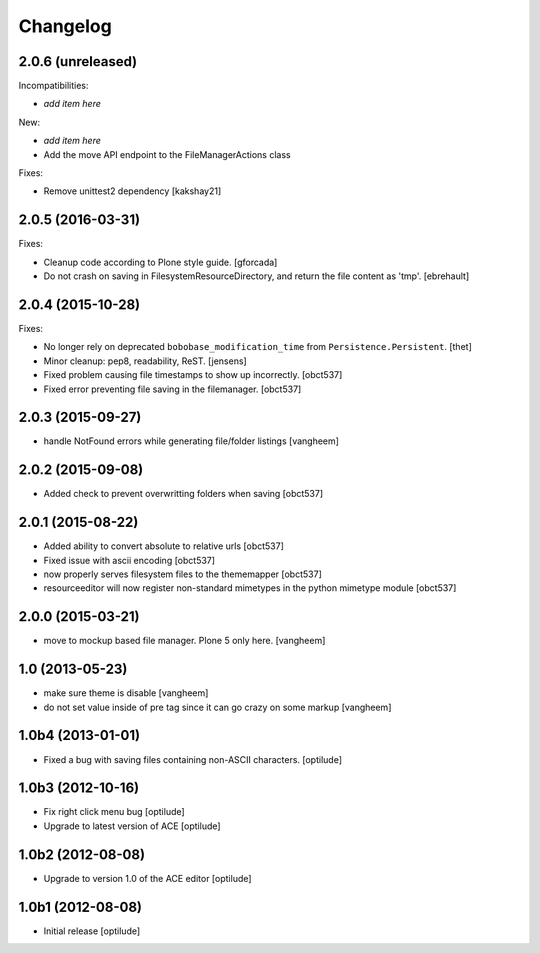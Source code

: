 Changelog
=========

2.0.6 (unreleased)
------------------

Incompatibilities:

- *add item here*

New:

- *add item here*
- Add the move API endpoint to the FileManagerActions class

Fixes:

- Remove  unittest2 dependency
  [kakshay21]


2.0.5 (2016-03-31)
------------------

Fixes:

- Cleanup code according to Plone style guide.
  [gforcada]

- Do not crash on saving in FilesystemResourceDirectory, and return the file
  content as 'tmp'.
  [ebrehault]


2.0.4 (2015-10-28)
------------------

Fixes:

- No longer rely on deprecated ``bobobase_modification_time`` from
  ``Persistence.Persistent``.
  [thet]

- Minor cleanup: pep8, readability, ReST.
  [jensens]

- Fixed problem causing file timestamps to show up incorrectly.
  [obct537]

- Fixed error preventing file saving in the filemanager.
  [obct537]


2.0.3 (2015-09-27)
------------------

- handle NotFound errors while generating file/folder listings
  [vangheem]


2.0.2 (2015-09-08)
------------------

- Added check to prevent overwritting folders when saving
  [obct537]

2.0.1 (2015-08-22)
------------------

- Added ability to convert absolute to relative urls
  [obct537]

- Fixed issue with ascii encoding
  [obct537]

- now properly serves filesystem files to the thememapper
  [obct537]

- resourceeditor will now register non-standard mimetypes in the python
  mimetype module
  [obct537]


2.0.0 (2015-03-21)
------------------

- move to mockup based file manager. Plone 5 only here.
  [vangheem]


1.0 (2013-05-23)
----------------

- make sure theme is disable
  [vangheem]

- do not set value inside of pre tag since it can go crazy on some markup
  [vangheem]


1.0b4 (2013-01-01)
------------------

- Fixed a bug with saving files containing non-ASCII characters.
  [optilude]


1.0b3 (2012-10-16)
------------------

- Fix right click menu bug
  [optilude]

- Upgrade to latest version of ACE
  [optilude]


1.0b2 (2012-08-08)
------------------

- Upgrade to version 1.0 of the ACE editor
  [optilude]


1.0b1 (2012-08-08)
------------------

- Initial release
  [optilude]
